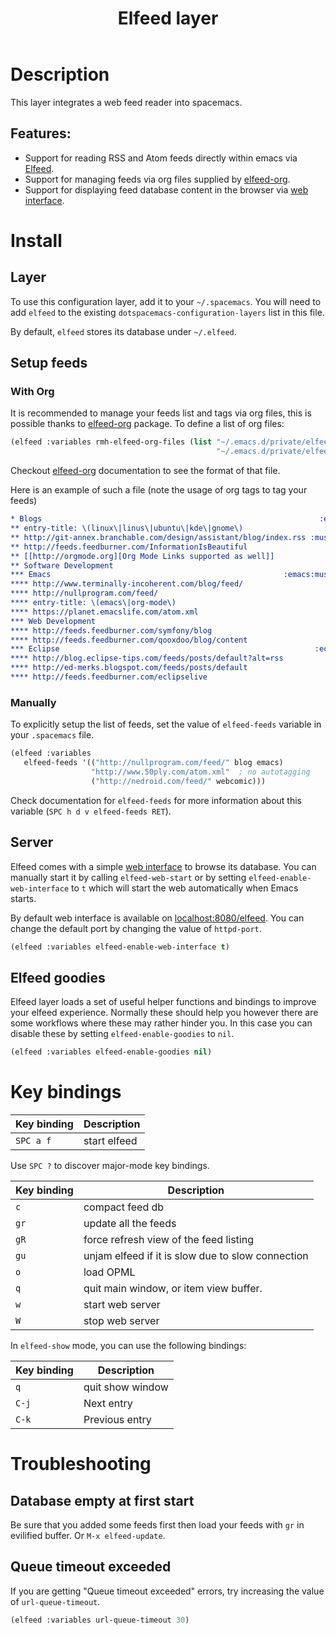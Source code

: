 #+TITLE: Elfeed layer

#+TAGS: layer|reader

[[file:img/elfeed.png]]

* Table of Contents                     :TOC_5_gh:noexport:
- [[#description][Description]]
  - [[#features][Features:]]
- [[#install][Install]]
  - [[#layer][Layer]]
  - [[#setup-feeds][Setup feeds]]
    - [[#with-org][With Org]]
    - [[#manually][Manually]]
  - [[#server][Server]]
  - [[#elfeed-goodies][Elfeed goodies]]
- [[#key-bindings][Key bindings]]
- [[#troubleshooting][Troubleshooting]]
  - [[#database-empty-at-first-start][Database empty at first start]]
  - [[#queue-timeout-exceeded][Queue timeout exceeded]]

* Description
This layer integrates a web feed reader into spacemacs.

** Features:
- Support for reading RSS and Atom feeds directly within emacs via [[https://github.com/skeeto/elfeed][Elfeed]].
- Support for managing feeds via org files supplied by [[https://github.com/remyhonig/elfeed-org][elfeed-org]].
- Support for displaying feed database content in the browser via [[https://github.com/skeeto/elfeed#web-interface][web interface]].

* Install
** Layer
To use this configuration layer, add it to your =~/.spacemacs=. You will need to
add =elfeed= to the existing =dotspacemacs-configuration-layers= list in this
file.

By default, =elfeed= stores its database under =~/.elfeed=.

** Setup feeds
*** With Org
It is recommended to manage your feeds list and tags via org files, this is
possible thanks to [[https://github.com/remyhonig/elfeed-org][elfeed-org]] package. To define a list of org files:

#+BEGIN_SRC emacs-lisp
  (elfeed :variables rmh-elfeed-org-files (list "~/.emacs.d/private/elfeed1.org"
                                                "~/.emacs.d/private/elfeed2.org"))
#+END_SRC

Checkout [[https://github.com/remyhonig/elfeed-org][elfeed-org]] documentation to see the format of that file.

Here is an example of such a file (note the usage of org tags to tag your feeds)

#+BEGIN_SRC org
  * Blogs                                                              :elfeed:
  ** entry-title: \(linux\|linus\|ubuntu\|kde\|gnome\)                  :linux:
  ** http://git-annex.branchable.com/design/assistant/blog/index.rss :mustread:
  ** http://feeds.feedburner.com/InformationIsBeautiful
  ** [[http://orgmode.org][Org Mode Links supported as well]]
  ** Software Development                                                 :dev:
  *** Emacs                                                    :emacs:mustread:
  **** http://www.terminally-incoherent.com/blog/feed/
  **** http://nullprogram.com/feed/
  **** entry-title: \(emacs\|org-mode\)
  **** https://planet.emacslife.com/atom.xml
  *** Web Development                                                     :web:
  **** http://feeds.feedburner.com/symfony/blog
  **** http://feeds.feedburner.com/qooxdoo/blog/content
  *** Eclipse                                                         :eclipse:
  **** http://blog.eclipse-tips.com/feeds/posts/default?alt=rss
  **** http://ed-merks.blogspot.com/feeds/posts/default
  **** http://feeds.feedburner.com/eclipselive
#+END_SRC

*** Manually
To explicitly setup the list of feeds, set the value of =elfeed-feeds= variable
in your =.spacemacs= file.

#+BEGIN_SRC emacs-lisp
  (elfeed :variables
     elfeed-feeds '(("http://nullprogram.com/feed/" blog emacs)
                    "http://www.50ply.com/atom.xml"  ; no autotagging
                    ("http://nedroid.com/feed/" webcomic)))
#+END_SRC

Check documentation for =elfeed-feeds= for more information about this variable
(~SPC h d v elfeed-feeds RET~).

** Server
Elfeed comes with a simple [[https://github.com/skeeto/elfeed#web-interface][web interface]] to browse its database. You can manually
start it by calling =elfeed-web-start= or by setting =elfeed-enable-web-interface=
to =t= which will start the web automatically when Emacs starts.

By default web interface is available on [[http://localhost:8080/elfeed/][localhost:8080/elfeed]]. You can change
the default port by changing the value of =httpd-port=.

#+BEGIN_SRC emacs-lisp
  (elfeed :variables elfeed-enable-web-interface t)
#+END_SRC

** Elfeed goodies
Elfeed layer loads a set of useful helper functions and bindings to improve your elfeed experience.
Normally these should help you however there are some workflows where these may rather hinder you.
In this case you can disable these by setting =elfeed-enable-goodies= to =nil=.

#+BEGIN_SRC emacs-lisp
  (elfeed :variables elfeed-enable-goodies nil)
#+END_SRC

* Key bindings

| Key binding | Description  |
|-------------+--------------|
| ~SPC a f~   | start elfeed |

Use =SPC ?= to discover major-mode key bindings.

| Key binding | Description                                       |
|-------------+---------------------------------------------------|
| ~c~         | compact feed db                                   |
| ~gr~        | update all the feeds                              |
| ~gR~        | force refresh view of the feed listing            |
| ~gu~        | unjam elfeed if it is slow due to slow connection |
| ~o~         | load OPML                                         |
| ~q~         | quit main window, or item view buffer.            |
| ~w~         | start web server                                  |
| ~W~         | stop web server                                   |

In =elfeed-show= mode, you can use the following bindings:

| Key binding | Description      |
|-------------+------------------|
| ~q~         | quit show window |
| ~C-j~       | Next entry       |
| ~C-k~       | Previous entry   |

* Troubleshooting
** Database empty at first start
Be sure that you added some feeds first then load your feeds with ~gr~
in evilified buffer. Or ~M-x elfeed-update~.

** Queue timeout exceeded
If you are getting "Queue timeout exceeded" errors, try increasing
the value of =url-queue-timeout=.

#+BEGIN_SRC emacs-lisp
  (elfeed :variables url-queue-timeout 30)
#+END_SRC
